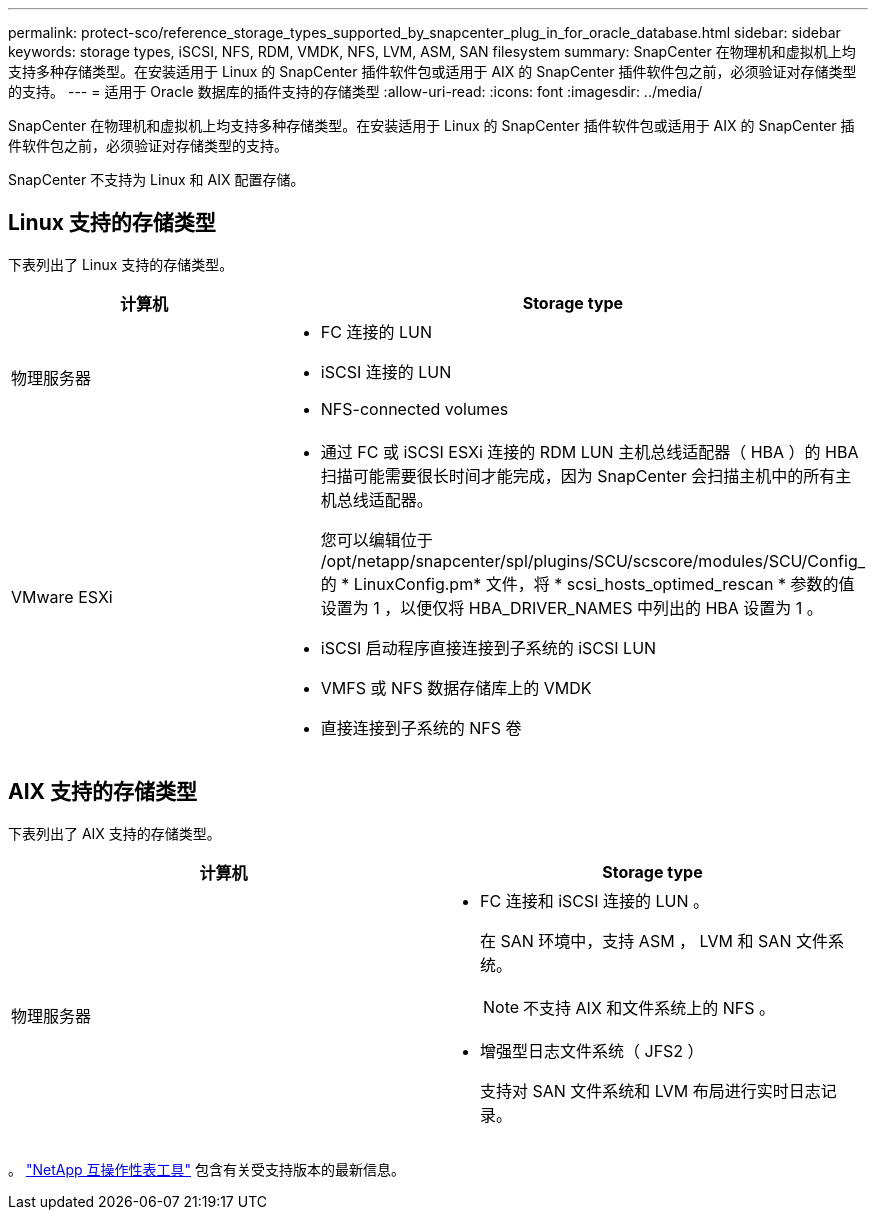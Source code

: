 ---
permalink: protect-sco/reference_storage_types_supported_by_snapcenter_plug_in_for_oracle_database.html 
sidebar: sidebar 
keywords: storage types, iSCSI, NFS, RDM, VMDK, NFS, LVM, ASM, SAN filesystem 
summary: SnapCenter 在物理机和虚拟机上均支持多种存储类型。在安装适用于 Linux 的 SnapCenter 插件软件包或适用于 AIX 的 SnapCenter 插件软件包之前，必须验证对存储类型的支持。 
---
= 适用于 Oracle 数据库的插件支持的存储类型
:allow-uri-read: 
:icons: font
:imagesdir: ../media/


[role="lead"]
SnapCenter 在物理机和虚拟机上均支持多种存储类型。在安装适用于 Linux 的 SnapCenter 插件软件包或适用于 AIX 的 SnapCenter 插件软件包之前，必须验证对存储类型的支持。

SnapCenter 不支持为 Linux 和 AIX 配置存储。



== Linux 支持的存储类型

下表列出了 Linux 支持的存储类型。

|===
| 计算机 | Storage type 


 a| 
物理服务器
 a| 
* FC 连接的 LUN
* iSCSI 连接的 LUN
* NFS-connected volumes




 a| 
VMware ESXi
 a| 
* 通过 FC 或 iSCSI ESXi 连接的 RDM LUN 主机总线适配器（ HBA ）的 HBA 扫描可能需要很长时间才能完成，因为 SnapCenter 会扫描主机中的所有主机总线适配器。
+
您可以编辑位于 /opt/netapp/snapcenter/spl/plugins/SCU/scscore/modules/SCU/Config_ 的 * LinuxConfig.pm* 文件，将 * scsi_hosts_optimed_rescan * 参数的值设置为 1 ，以便仅将 HBA_DRIVER_NAMES 中列出的 HBA 设置为 1 。

* iSCSI 启动程序直接连接到子系统的 iSCSI LUN
* VMFS 或 NFS 数据存储库上的 VMDK
* 直接连接到子系统的 NFS 卷


|===


== AIX 支持的存储类型

下表列出了 AIX 支持的存储类型。

|===
| 计算机 | Storage type 


 a| 
物理服务器
 a| 
* FC 连接和 iSCSI 连接的 LUN 。
+
在 SAN 环境中，支持 ASM ， LVM 和 SAN 文件系统。

+

NOTE: 不支持 AIX 和文件系统上的 NFS 。

* 增强型日志文件系统（ JFS2 ）
+
支持对 SAN 文件系统和 LVM 布局进行实时日志记录。



|===
。 https://imt.netapp.com/matrix/imt.jsp?components=112391;&solution=1259&isHWU&src=IMT["NetApp 互操作性表工具"] 包含有关受支持版本的最新信息。
